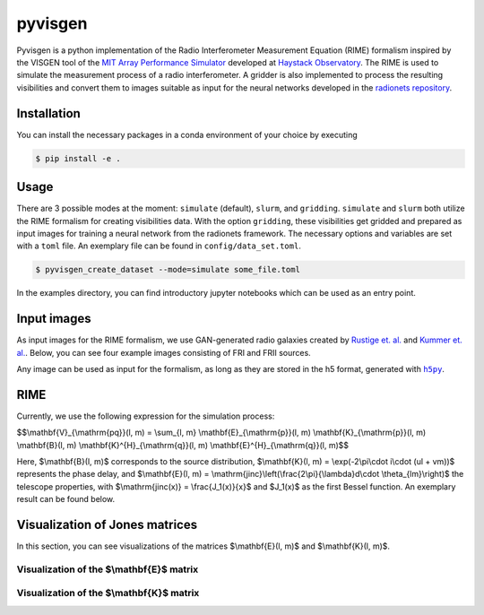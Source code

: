 ==============================================================
pyvisgen |ci| |pre-commit| |codecov| |pypi| |zenodo| |license|
==============================================================

.. |ci| image:: https://github.com/radionets-project/pyvisgen/actions/workflows/ci.yml/badge.svg?branch=main
   :target: https://github.com/radionets-project/pyvisgen/actions/workflows/ci.yml?branch=main
   :alt: Test Status

.. |pre-commit| image:: https://results.pre-commit.ci/badge/github/radionets-project/pyvisgen/main.svg
   :target: https://results.pre-commit.ci/latest/github/radionets-project/pyvisgen/main
   :alt: pre-commit.ci status

.. |codecov| image:: https://codecov.io/github/radionets-project/pyvisgen/badge.svg
   :target: https://codecov.io/github/radionets-project/pyvisgen
   :alt: Code coverage

.. |pypi| image:: https://badge.fury.io/py/pyvisgen.svg
   :target: https://badge.fury.io/py/pyvisgen
   :alt: PyPI version

.. |zenodo| image:: https://zenodo.org/badge/333035370.svg
   :target: https://zenodo.org/badge/latestdoi/333035370
   :alt: Zenodo DOI

.. |license| image:: https://img.shields.io/badge/License-MIT-blue.svg
   :target: https://opensource.org/license/mit
   :alt: License: MIT


Pyvisgen is a python implementation of the Radio Interferometer Measurement Equation (RIME)
formalism inspired by the VISGEN tool of the `MIT Array Performance Simulator <https://github.com/piyanatk/MAPS>`_
developed at `Haystack Observatory <https://www.haystack.mit.edu/astronomy/>`_. The RIME is used to simulate
the measurement process of a radio interferometer. A gridder is also implemented to process the resulting
visibilities and convert them to images suitable as input for the neural networks developed in the
`radionets repository <https://github.com/radionets-project/radionets>`_.

Installation
============

You can install the necessary packages in a conda environment of your choice by executing

.. code::

  $ pip install -e .


Usage
=====

There are 3 possible modes at the moment:  ``simulate`` (default), ``slurm``, and ``gridding``. ``simulate`` and ``slurm`` both
utilize the RIME formalism for creating visibilities data. With the option ``gridding``, these visibilities get gridded and prepared
as input images for training a neural network from the radionets framework. The necessary options and variables are set with a ``toml``
file. An exemplary file can be found in ``config/data_set.toml``.

.. code::

  $ pyvisgen_create_dataset --mode=simulate some_file.toml


In the examples directory, you can find introductory jupyter notebooks which can be used as an entry point.

Input images
============

As input images for the RIME formalism, we use GAN-generated radio galaxies created by `Rustige et. al. <https://doi.org/10.1093/rasti/rzad016>`_
and `Kummer et. al. <https://doi.org/10.18420/inf2022_38>`_. Below, you can see four example images consisting of FRI and FRII sources.

.. image:: https://github.com/radionets-project/pyvisgen/assets/23259659/285e36f6-74e7-45f1-9976-896a38217880
   :alt: sources

Any image can be used as input for the formalism, as long as they are stored in the h5 format, generated with |h5py|_.

.. |h5py| replace:: ``h5py``
.. _h5py: https://www.h5py.org/

RIME
====

Currently, we use the following expression for the simulation process:

$$\\mathbf{V}_{\\mathrm{pq}}(l, m) = \\sum_{l, m} \\mathbf{E}_{\\mathrm{p}}(l, m) \\mathbf{K}_{\\mathrm{p}}(l, m) \\mathbf{B}(l, m) \\mathbf{K}^{H}_{\\mathrm{q}}(l, m) \\mathbf{E}^{H}_{\\mathrm{q}}(l, m)$$

Here, $\\mathbf{B}(l, m)$ corresponds to the source distribution, $\\mathbf{K}(l, m) = \\exp(-2\\pi\\cdot i\\cdot (ul + vm))$ represents
the phase delay, and $\\mathbf{E}(l, m) = \\mathrm{jinc}\\left(\\frac{2\\pi}{\\lambda}d\\cdot \\theta_{lm}\\right)$ the telescope properties,
with $\\mathrm{jinc(x)} = \\frac{J_1(x)}{x}$ and $J_1(x)$ as the first Bessel function. An exemplary result can be found below.

.. image:: https://github.com/radionets-project/pyvisgen/assets/23259659/858a5d4b-893a-4216-8d33-41d33981354c
   :alt: visibilities

Visualization of Jones matrices
===============================

In this section, you can see visualizations of the matrices $\\mathbf{E}(l, m)$  and $\\mathbf{K}(l, m)$.

Visualization of the $\\mathbf{E}$ matrix
-----------------------------------------
.. image:: https://github.com/radionets-project/pyvisgen/assets/23259659/194a321b-77cd-423b-9d01-c18c0741d6c5
   :alt: visualize_E

Visualization of the $\\mathbf{K}$ matrix
-----------------------------------------
.. image:: https://github.com/radionets-project/pyvisgen/assets/23259659/501f487a-498b-4143-b54a-eb0e2f28e417
   :alt: visualize_K
